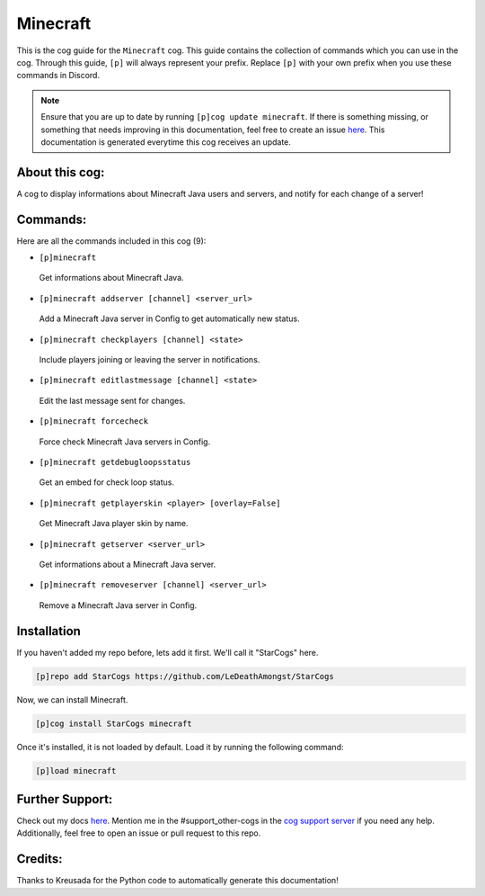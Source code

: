 .. _minecraft:
=========
Minecraft
=========

This is the cog guide for the ``Minecraft`` cog. This guide contains the collection of commands which you can use in the cog.
Through this guide, ``[p]`` will always represent your prefix. Replace ``[p]`` with your own prefix when you use these commands in Discord.

.. note::

    Ensure that you are up to date by running ``[p]cog update minecraft``.
    If there is something missing, or something that needs improving in this documentation, feel free to create an issue `here <https://github.com/LeDeathAmongst/StarCogs/issues>`_.
    This documentation is generated everytime this cog receives an update.

---------------
About this cog:
---------------

A cog to display informations about Minecraft Java users and servers, and notify for each change of a server!

---------
Commands:
---------

Here are all the commands included in this cog (9):

* ``[p]minecraft``
 Get informations about Minecraft Java.

* ``[p]minecraft addserver [channel] <server_url>``
 Add a Minecraft Java server in Config to get automatically new status.

* ``[p]minecraft checkplayers [channel] <state>``
 Include players joining or leaving the server in notifications.

* ``[p]minecraft editlastmessage [channel] <state>``
 Edit the last message sent for changes.

* ``[p]minecraft forcecheck``
 Force check Minecraft Java servers in Config.

* ``[p]minecraft getdebugloopsstatus``
 Get an embed for check loop status.

* ``[p]minecraft getplayerskin <player> [overlay=False]``
 Get Minecraft Java player skin by name.

* ``[p]minecraft getserver <server_url>``
 Get informations about a Minecraft Java server.

* ``[p]minecraft removeserver [channel] <server_url>``
 Remove a Minecraft Java server in Config.

------------
Installation
------------

If you haven't added my repo before, lets add it first. We'll call it "StarCogs" here.

.. code-block:: ini

    [p]repo add StarCogs https://github.com/LeDeathAmongst/StarCogs

Now, we can install Minecraft.

.. code-block:: ini

    [p]cog install StarCogs minecraft

Once it's installed, it is not loaded by default. Load it by running the following command:

.. code-block:: ini

    [p]load minecraft

----------------
Further Support:
----------------

Check out my docs `here <https://StarCogs.readthedocs.io/en/latest/>`_.
Mention me in the #support_other-cogs in the `cog support server <https://discord.gg/GET4DVk>`_ if you need any help.
Additionally, feel free to open an issue or pull request to this repo.

--------
Credits:
--------

Thanks to Kreusada for the Python code to automatically generate this documentation!